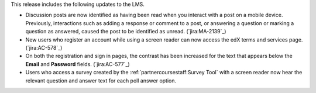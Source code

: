 This release includes the following updates to the LMS.

* Discussion posts are now identified as having been read when you interact
  with a post on a mobile device. Previously, interactions such as adding a
  response or comment to a post, or answering a question or marking a question
  as answered, caused the post to be identified as unread. (`jira:MA-2139`_)

* New users who register an account while using a screen reader can now access
  the edX terms and services page.  (`jira:AC-578`_)

* On both the registration and sign in pages, the contrast has been increased
  for the text that appears below the **Email** and **Password** fields.
  (`jira:AC-577`_)

* Users who access a survey created by the :ref:`partnercoursestaff:Survey
  Tool` with a screen reader now hear the relevant question and answer text for
  each poll answer option.
